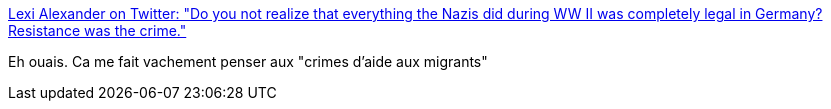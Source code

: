:jbake-type: post
:jbake-status: published
:jbake-title: Lexi Alexander on Twitter: "Do you not realize that everything the Nazis did during WW II was completely legal in Germany? Resistance was the crime."
:jbake-tags: citation,politique,_mois_janv.,_année_2017
:jbake-date: 2017-01-23
:jbake-depth: ../
:jbake-uri: shaarli/1485149047000.adoc
:jbake-source: https://nicolas-delsaux.hd.free.fr/Shaarli?searchterm=https%3A%2F%2Ftwitter.com%2FLexialex%2Fstatus%2F822821630216802306&searchtags=citation+politique+_mois_janv.+_ann%C3%A9e_2017
:jbake-style: shaarli

https://twitter.com/Lexialex/status/822821630216802306[Lexi Alexander on Twitter: "Do you not realize that everything the Nazis did during WW II was completely legal in Germany? Resistance was the crime."]

Eh ouais. Ca me fait vachement penser aux "crimes d'aide aux migrants"
